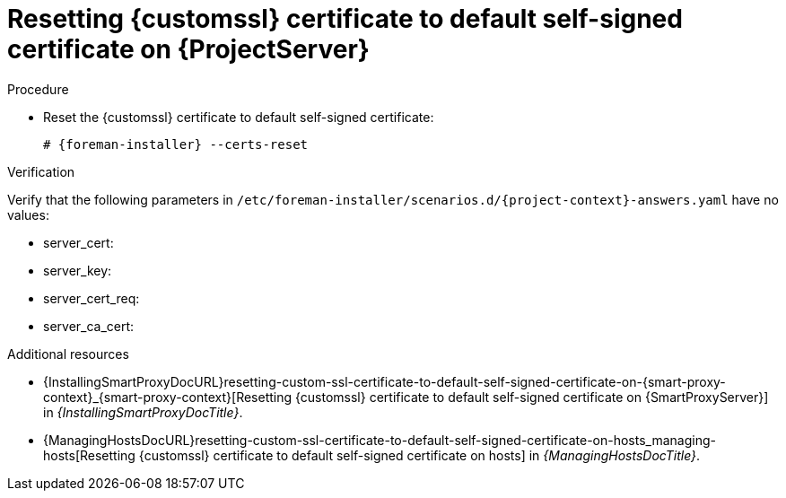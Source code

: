 [id="resetting-custom-ssl-certificate-to-default-self-signed-certificate-on-{project-context}_{context}"]
= Resetting {customssl} certificate to default self-signed certificate on {ProjectServer}

.Procedure
* Reset the {customssl} certificate to default self-signed certificate:
+
[options="nowrap" subs="+quotes,attributes"]
----
# {foreman-installer} --certs-reset
----

.Verification
ifndef::orcharhino[]
Verify that the following parameters in `/etc/foreman-installer/scenarios.d/{project-context}-answers.yaml` have no values:
endif::[]
ifdef::orcharhino[]
Verify that the following parameters in `/etc/foreman-installer/scenarios.d/katello-answers.yaml` have no values:
endif::[]

* server_cert:
* server_key:
* server_cert_req:
* server_ca_cert:

.Additional resources
* {InstallingSmartProxyDocURL}resetting-custom-ssl-certificate-to-default-self-signed-certificate-on-{smart-proxy-context}_{smart-proxy-context}[Resetting {customssl} certificate to default self-signed certificate on {SmartProxyServer}] in _{InstallingSmartProxyDocTitle}_.
* {ManagingHostsDocURL}resetting-custom-ssl-certificate-to-default-self-signed-certificate-on-hosts_managing-hosts[Resetting {customssl} certificate to default self-signed certificate on hosts] in _{ManagingHostsDocTitle}_.
